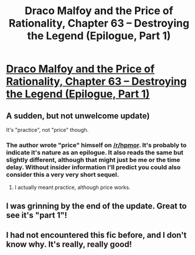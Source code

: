 #+TITLE: Draco Malfoy and the Price of Rationality, Chapter 63 -- Destroying the Legend (Epilogue, Part 1)

* [[https://www.fanfiction.net/s/11223914/63/Draco-Malfoy-and-the-Practice-of-Rationality][Draco Malfoy and the Price of Rationality, Chapter 63 -- Destroying the Legend (Epilogue, Part 1)]]
:PROPERTIES:
:Author: goodbadwolf
:Score: 18
:DateUnix: 1471151327.0
:DateShort: 2016-Aug-14
:END:

** A sudden, but not unwelcome update)

It's "practice", not "price" though.
:PROPERTIES:
:Author: vallar57
:Score: 4
:DateUnix: 1471153343.0
:DateShort: 2016-Aug-14
:END:

*** The author wrote "price" himself on [[/r/hpmor]]. It's probably to indicate it's nature as an epilogue. It also reads the same but slightly different, although that might just be me or the time delay. Without insider information I'll predict you could also consider this a very very short sequel.
:PROPERTIES:
:Author: veruchai
:Score: 2
:DateUnix: 1471181906.0
:DateShort: 2016-Aug-14
:END:

**** I actually meant practice, although price works.
:PROPERTIES:
:Author: TaoGaming
:Score: 1
:DateUnix: 1471201309.0
:DateShort: 2016-Aug-14
:END:


** I was grinning by the end of the update. Great to see it's "part 1"!
:PROPERTIES:
:Author: MoralRelativity
:Score: 2
:DateUnix: 1471172966.0
:DateShort: 2016-Aug-14
:END:


** I had not encountered this fic before, and I don't know why. It's really, really good!
:PROPERTIES:
:Author: narfanator
:Score: 1
:DateUnix: 1471393832.0
:DateShort: 2016-Aug-17
:END:
